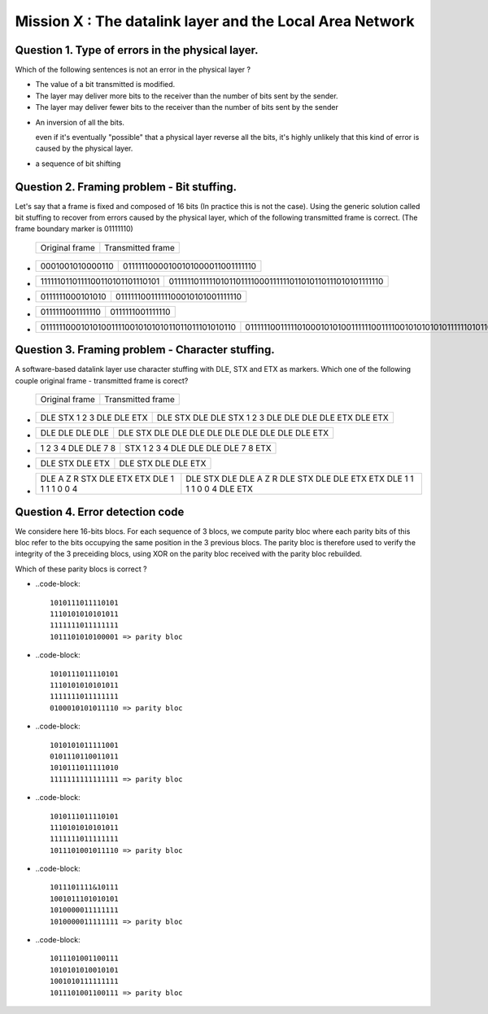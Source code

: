 .. raw:: html

  <script type="text/javascript" src="js/jquery-1.7.2.min.js"></script>
  <script type="text/javascript" src="js/jquery-shuffle.js"></script>
  <script type="text/javascript" src="js/rst-form.js"></script>
  <script type="text/javascript">$nmbr_prop = 4</script>


==========================================================
Mission X : The datalink layer and the Local Area Network
==========================================================


Question 1. Type of errors in the physical layer.
--------------------------------------------------

Which of the following sentences is not an error in the physical layer
?

.. class:: positive

- 
  The value of a bit transmitted is modified.

- 
  The layer may deliver more bits to the receiver than the number of bits sent
  by the sender.
- 
  The layer may deliver fewer bits to the receiver than the number of bits sent
  by the sender


.. class:: negative

- 
  An inversion of all the bits.
  
  .. class:: comment
        
        even if it's eventually "possible" that a physical layer reverse all
        the bits, it's highly unlikely that this kind of error is caused by the
        physical layer.

- 
  a sequence of bit shifting

Question 2. Framing problem - Bit stuffing.
--------------------------------------------

Let's say that a frame is fixed and composed of 16 bits (In practice this is
not the case).
Using the generic solution called bit stuffing to recover from errors caused by
the physical layer, which of the following transmitted frame is correct. (The frame
boundary marker is 01111110)

   ===========================   =============================================
   Original frame                 Transmitted frame
   ===========================   =============================================

.. class:: positive


-  ================  ================================
   0001001010000110  01111110000100101000011001111110
   ================  ================================

-  ===============================  ========================================================
   1111110110111100110101101110101  01111110111110101101111000111111011010110111010101111110
   ===============================  ========================================================

.. class:: negative

-  ================ ================================
   0111111000101010 01111110011111100010101001111110
   ================ ================================
-  ================ ================
   0111111001111110 0111111001111110
   ================ ================
-  ================================================ =========================================================================
   011111100010101001111001010101011011011101010110 0111111001111101000101010011111100111100101010101011111101011011101010110
   ================================================ =========================================================================



Question 3. Framing problem - Character stuffing.
-------------------------------------------------

A software-based datalink layer use character stuffing with DLE, STX and ETX as markers. Which one of the following couple original frame - transmitted frame is corect?

  ===========================   =============================================
   Original frame                 Transmitted frame
  ===========================   =============================================


.. class:: positive


-  =========================    =====================================================
   DLE STX 1 2 3 DLE DLE ETX    DLE STX DLE DLE STX 1 2 3 DLE DLE DLE DLE ETX DLE ETX
   =========================    =====================================================

-  ================  ================================================
   DLE DLE DLE DLE   DLE STX DLE DLE DLE DLE DLE DLE DLE DLE DLE ETX 
   ================  ================================================
.. class:: negative

-  =================== ===================================
   1 2 3 4 DLE DLE 7 8 STX 1 2 3 4 DLE DLE DLE DLE 7 8 ETX
   =================== ===================================
-  ================ =======================
   DLE STX DLE ETX  DLE STX DLE DLE ETX
   ================ =======================
-  =========================================== =========================================================================
   DLE A Z R STX DLE ETX ETX DLE 1 1 1 1 0 0 4 DLE STX DLE DLE A Z R DLE STX DLE DLE ETX ETX DLE 1 1 1 1 0 0 4 DLE ETX
   =========================================== =========================================================================



Question 4. Error detection code
-----------------------------------

We considere here 16-bits blocs. For each sequence of 3 blocs, we compute parity bloc
where each parity bits of this bloc refer to the bits occupying the same position in the 3 previous blocs.
The parity bloc is therefore used to verify the integrity of the 3 preceiding
blocs, using XOR on the parity bloc received with the parity bloc rebuilded.

Which of these parity blocs is correct ?

.. class:: positive
        
- 
  ..code-block::
        
        1010111011110101
        1110101010101011 
        1111111011111111  
        1011101010100001 => parity bloc

-
  ..code-block::
        
        1010111011110101
        1110101010101011 
        1111111011111111  
        0100010101011110 => parity bloc
        
.. class:: negative

- 
  ..code-block::

        1010101011111001
        0101110110011011
        1010111011111010
        1111111111111111 => parity bloc
-
  ..code-block::

        
        1010111011110101
        1110101010101011 
        1111111011111111  
        1011101001011110 => parity bloc
  
- 
  ..code-block::

        1011101111&10111
        1001011101010101
        1010000011111111
        1010000011111111 => parity bloc

-
  ..code-block::
        
        1011101001100111
        1010101010010101
        1001010111111111
        1011101001100111 => parity bloc



